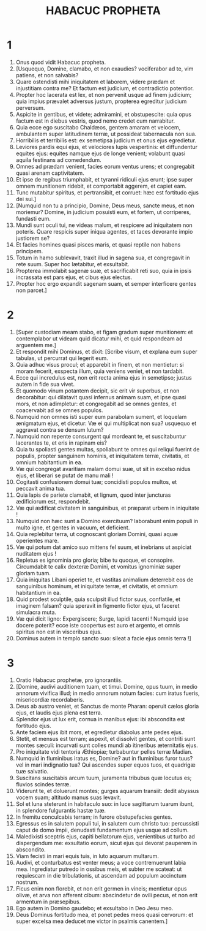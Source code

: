 #+TITLE: HABACUC PROPHETA
* 1
1. Onus quod vidit Habacuc propheta.
2. [Usquequo, Domine, clamabo, et non exaudies? vociferabor ad te, vim patiens, et non salvabis?
3. Quare ostendisti mihi iniquitatem et laborem, videre prædam et injustitiam contra me? Et factum est judicium, et contradictio potentior.
4. Propter hoc lacerata est lex, et non pervenit usque ad finem judicium; quia impius prævalet adversus justum, propterea egreditur judicium perversum.
5. Aspicite in gentibus, et videte; admiramini, et obstupescite: quia opus factum est in diebus vestris, quod nemo credet cum narrabitur.
6. Quia ecce ego suscitabo Chaldæos, gentem amaram et velocem, ambulantem super latitudinem terræ, ut possideat tabernacula non sua.
7. Horribilis et terribilis est: ex semetipsa judicium et onus ejus egredietur.
8. Leviores pardis equi ejus, et velociores lupis vespertinis: et diffundentur equites ejus: equites namque ejus de longe venient; volabunt quasi aquila festinans ad comedendum.
9. Omnes ad prædam venient, facies eorum ventus urens; et congregabit quasi arenam captivitatem.
10. Et ipse de regibus triumphabit, et tyranni ridiculi ejus erunt; ipse super omnem munitionem ridebit, et comportabit aggerem, et capiet eam.
11. Tunc mutabitur spiritus, et pertransibit, et corruet: hæc est fortitudo ejus dei sui.]
12. [Numquid non tu a principio, Domine, Deus meus, sancte meus, et non moriemur? Domine, in judicium posuisti eum, et fortem, ut corriperes, fundasti eum.
13. Mundi sunt oculi tui, ne videas malum, et respicere ad iniquitatem non poteris. Quare respicis super iniqua agentes, et taces devorante impio justiorem se?
14. Et facies homines quasi pisces maris, et quasi reptile non habens principem.
15. Totum in hamo sublevavit, traxit illud in sagena sua, et congregavit in rete suum. Super hoc lætabitur, et exsultabit.
16. Propterea immolabit sagenæ suæ, et sacrificabit reti suo, quia in ipsis incrassata est pars ejus, et cibus ejus electus.
17. Propter hoc ergo expandit sagenam suam, et semper interficere gentes non parcet.]
* 2
1. [Super custodiam meam stabo, et figam gradum super munitionem: et contemplabor ut videam quid dicatur mihi, et quid respondeam ad arguentem me.]
2. Et respondit mihi Dominus, et dixit: [Scribe visum, et explana eum super tabulas, ut percurrat qui legerit eum.
3. Quia adhuc visus procul; et apparebit in finem, et non mentietur: si moram fecerit, exspecta illum, quia veniens veniet, et non tardabit.
4. Ecce qui incredulus est, non erit recta anima ejus in semetipso; justus autem in fide sua vivet.
5. Et quomodo vinum potantem decipit, sic erit vir superbus, et non decorabitur: qui dilatavit quasi infernus animam suam, et ipse quasi mors, et non adimpletur: et congregabit ad se omnes gentes, et coacervabit ad se omnes populos.
6. Numquid non omnes isti super eum parabolam sument, et loquelam ænigmatum ejus, et dicetur: Væ ei qui multiplicat non sua? usquequo et aggravat contra se densum lutum?
7. Numquid non repente consurgent qui mordeant te, et suscitabuntur lacerantes te, et eris in rapinam eis?
8. Quia tu spoliasti gentes multas, spoliabunt te omnes qui reliqui fuerint de populis, propter sanguinem hominis, et iniquitatem terræ, civitatis, et omnium habitantium in ea.
9. Væ qui congregat avaritiam malam domui suæ, ut sit in excelso nidus ejus, et liberari se putat de manu mali !
10. Cogitasti confusionem domui tuæ; concidisti populos multos, et peccavit anima tua.
11. Quia lapis de pariete clamabit, et lignum, quod inter juncturas ædificiorum est, respondebit.
12. Væ qui ædificat civitatem in sanguinibus, et præparat urbem in iniquitate !
13. Numquid non hæc sunt a Domino exercituum? laborabunt enim populi in multo igne, et gentes in vacuum, et deficient.
14. Quia replebitur terra, ut cognoscant gloriam Domini, quasi aquæ operientes mare.
15. Væ qui potum dat amico suo mittens fel suum, et inebrians ut aspiciat nuditatem ejus !
16. Repletus es ignominia pro gloria; bibe tu quoque, et consopire. Circumdabit te calix dexteræ Domini, et vomitus ignominiæ super gloriam tuam.
17. Quia iniquitas Libani operiet te, et vastitas animalium deterrebit eos de sanguinibus hominum, et iniquitate terræ, et civitatis, et omnium habitantium in ea.
18. Quid prodest sculptile, quia sculpsit illud fictor suus, conflatile, et imaginem falsam? quia speravit in figmento fictor ejus, ut faceret simulacra muta.
19. Væ qui dicit ligno: Expergiscere; Surge, lapidi tacenti ! Numquid ipse docere poterit? ecce iste coopertus est auro et argento, et omnis spiritus non est in visceribus ejus.
20. Dominus autem in templo sancto suo: sileat a facie ejus omnis terra !]
* 3
1. Oratio Habacuc prophetæ, pro ignorantiis.
2. [Domine, audivi auditionem tuam, et timui. Domine, opus tuum, in medio annorum vivifica illud; in medio annorum notum facies: cum iratus fueris, misericordiæ recordaberis.
3. Deus ab austro veniet, et Sanctus de monte Pharan: operuit cælos gloria ejus, et laudis ejus plena est terra.
4. Splendor ejus ut lux erit, cornua in manibus ejus: ibi abscondita est fortitudo ejus.
5. Ante faciem ejus ibit mors, et egredietur diabolus ante pedes ejus.
6. Stetit, et mensus est terram; aspexit, et dissolvit gentes, et contriti sunt montes sæculi: incurvati sunt colles mundi ab itineribus æternitatis ejus.
7. Pro iniquitate vidi tentoria Æthiopiæ; turbabuntur pelles terræ Madian.
8. Numquid in fluminibus iratus es, Domine? aut in fluminibus furor tuus? vel in mari indignatio tua? Qui ascendes super equos tuos, et quadrigæ tuæ salvatio.
9. Suscitans suscitabis arcum tuum, juramenta tribubus quæ locutus es; fluvios scindes terræ.
10. Viderunt te, et doluerunt montes; gurges aquarum transiit: dedit abyssus vocem suam; altitudo manus suas levavit.
11. Sol et luna steterunt in habitaculo suo: in luce sagittarum tuarum ibunt, in splendore fulgurantis hastæ tuæ.
12. In fremitu conculcabis terram; in furore obstupefacies gentes.
13. Egressus es in salutem populi tui, in salutem cum christo tuo: percussisti caput de domo impii, denudasti fundamentum ejus usque ad collum.
14. Maledixisti sceptris ejus, capiti bellatorum ejus, venientibus ut turbo ad dispergendum me: exsultatio eorum, sicut ejus qui devorat pauperem in abscondito.
15. Viam fecisti in mari equis tuis, in luto aquarum multarum.
16. Audivi, et conturbatus est venter meus; a voce contremuerunt labia mea. Ingrediatur putredo in ossibus meis, et subter me scateat: ut requiescam in die tribulationis, ut ascendam ad populum accinctum nostrum.
17. Ficus enim non florebit, et non erit germen in vineis; mentietur opus olivæ, et arva non afferent cibum: abscindetur de ovili pecus, et non erit armentum in præsepibus.
18. Ego autem in Domino gaudebo; et exsultabo in Deo Jesu meo.
19. Deus Dominus fortitudo mea, et ponet pedes meos quasi cervorum: et super excelsa mea deducet me victor in psalmis canentem.]
